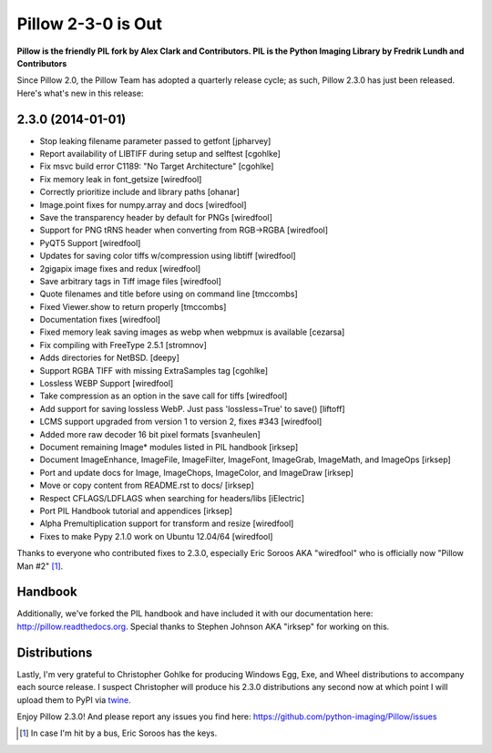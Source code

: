 Pillow 2-3-0 is Out
===================

.. post:: 2014/01/01
    :category: Pillow, Python

**Pillow is the friendly PIL fork by Alex Clark and Contributors. PIL is the Python Imaging Library by Fredrik Lundh and Contributors**

Since Pillow 2.0, the Pillow Team has adopted a quarterly release cycle; as such, Pillow 2.3.0 has just been released. Here's what's new in this release:

.. image:: /images/one-does-not-simply-make-a-release.jpg
    :alt: alternate text
    :align: center
    :class: img-thumbnail

2.3.0 (2014-01-01)
------------------

- Stop leaking filename parameter passed to getfont
  [jpharvey]

- Report availability of LIBTIFF during setup and selftest
  [cgohlke]

- Fix msvc build error C1189: "No Target Architecture"
  [cgohlke]

- Fix memory leak in font_getsize
  [wiredfool]

- Correctly prioritize include and library paths
  [ohanar]

- Image.point fixes for numpy.array and docs
  [wiredfool]

- Save the transparency header by default for PNGs
  [wiredfool]

- Support for PNG tRNS header when converting from RGB->RGBA
  [wiredfool]

- PyQT5 Support
  [wiredfool]

- Updates for saving color tiffs w/compression using libtiff
  [wiredfool]

- 2gigapix image fixes and redux
  [wiredfool]

- Save arbitrary tags in Tiff image files
  [wiredfool]

- Quote filenames and title before using on command line
  [tmccombs]

- Fixed Viewer.show to return properly
  [tmccombs]

- Documentation fixes
  [wiredfool]

- Fixed memory leak saving images as webp when webpmux is available
  [cezarsa]

- Fix compiling with FreeType 2.5.1
  [stromnov]

- Adds directories for NetBSD.
  [deepy]

- Support RGBA TIFF with missing ExtraSamples tag
  [cgohlke]

- Lossless WEBP Support
  [wiredfool]

- Take compression as an option in the save call for tiffs
  [wiredfool]

- Add support for saving lossless WebP. Just pass 'lossless=True' to save()
  [liftoff]

- LCMS support upgraded from version 1 to version 2, fixes #343
  [wiredfool]

- Added more raw decoder 16 bit pixel formats
  [svanheulen]

- Document remaining Image* modules listed in PIL handbook
  [irksep]

- Document ImageEnhance, ImageFile, ImageFilter, ImageFont, ImageGrab, ImageMath, and ImageOps
  [irksep]

- Port and update docs for Image, ImageChops, ImageColor, and ImageDraw
  [irksep]

- Move or copy content from README.rst to docs/
  [irksep]

- Respect CFLAGS/LDFLAGS when searching for headers/libs
  [iElectric]

- Port PIL Handbook tutorial and appendices
  [irksep]

- Alpha Premultiplication support for transform and resize
  [wiredfool]

- Fixes to make Pypy 2.1.0 work on Ubuntu 12.04/64
  [wiredfool]

Thanks to everyone who contributed fixes to 2.3.0, especially Eric Soroos AKA "wiredfool" who is officially now "Pillow Man #2" [1]_.

Handbook
--------

Additionally, we've forked the PIL handbook and have included it with our documentation here: http://pillow.readthedocs.org. Special thanks to Stephen Johnson AKA "irksep" for working on this.

Distributions
-------------

Lastly, I'm very grateful to Christopher Gohlke for producing Windows Egg, Exe, and Wheel distributions to accompany each source release. I suspect Christopher will produce his 2.3.0 distributions any second now at which point I will upload them to PyPI via `twine <https://pypi.python.org/pypi/twine>`_.

Enjoy Pillow 2.3.0! And please report any issues you find here: https://github.com/python-imaging/Pillow/issues

.. [1] In case I'm hit by a bus, Eric Soroos has the keys. 
